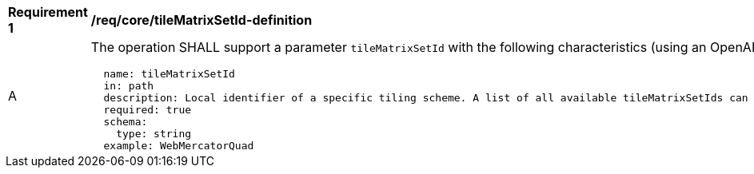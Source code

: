 [[req_core_tileMatrixSetId-definition]]
[width="90%",cols="2,6a"]
|===
^|*Requirement {counter:req-id}* |*/req/core/tileMatrixSetId-definition*
^|A |The operation SHALL support a parameter `tileMatrixSetId` with the following characteristics (using an OpenAPI Specification 3.0 fragment):

[source,YAML]
----
  name: tileMatrixSetId
  in: path
  description: Local identifier of a specific tiling scheme. A list of all available tileMatrixSetIds can be found under the /tiles path or below. The default Tiling Scheme is the WebMercatorQuad (sometimes refered as Google Maps Tiling Scheme).
  required: true
  schema:
    type: string
  example: WebMercatorQuad
----
|===
